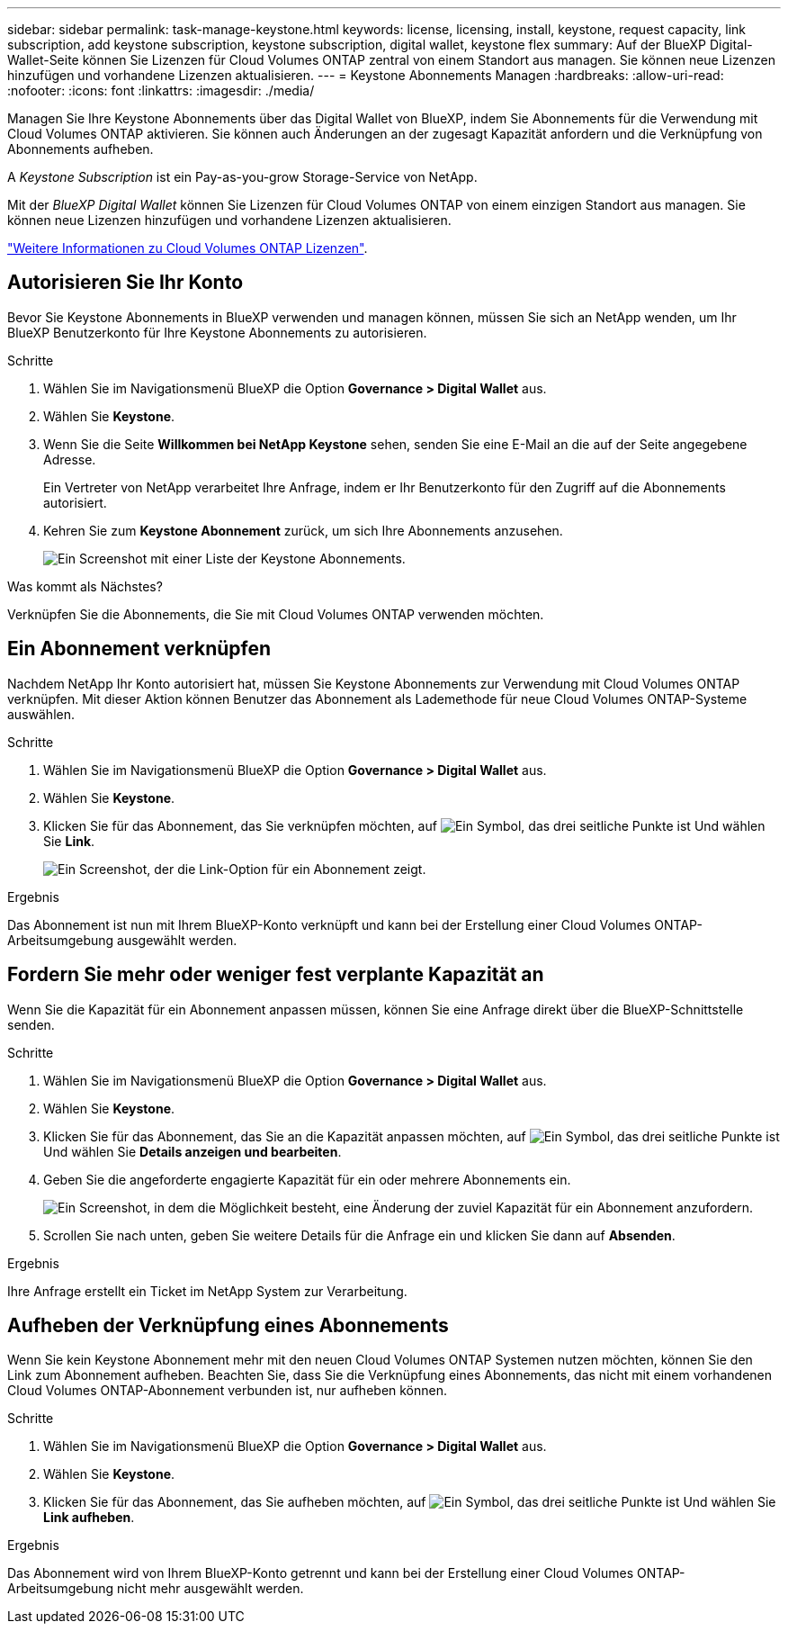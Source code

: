 ---
sidebar: sidebar 
permalink: task-manage-keystone.html 
keywords: license, licensing, install, keystone, request capacity, link subscription, add keystone subscription, keystone subscription, digital wallet, keystone flex 
summary: Auf der BlueXP Digital-Wallet-Seite können Sie Lizenzen für Cloud Volumes ONTAP zentral von einem Standort aus managen. Sie können neue Lizenzen hinzufügen und vorhandene Lizenzen aktualisieren. 
---
= Keystone Abonnements Managen
:hardbreaks:
:allow-uri-read: 
:nofooter: 
:icons: font
:linkattrs: 
:imagesdir: ./media/


[role="lead"]
Managen Sie Ihre Keystone Abonnements über das Digital Wallet von BlueXP, indem Sie Abonnements für die Verwendung mit Cloud Volumes ONTAP aktivieren. Sie können auch Änderungen an der zugesagt Kapazität anfordern und die Verknüpfung von Abonnements aufheben.

A _Keystone Subscription_ ist ein Pay-as-you-grow Storage-Service von NetApp.

Mit der _BlueXP Digital Wallet_ können Sie Lizenzen für Cloud Volumes ONTAP von einem einzigen Standort aus managen. Sie können neue Lizenzen hinzufügen und vorhandene Lizenzen aktualisieren.

https://docs.netapp.com/us-en/bluexp-cloud-volumes-ontap/concept-licensing.html["Weitere Informationen zu Cloud Volumes ONTAP Lizenzen"].



== Autorisieren Sie Ihr Konto

Bevor Sie Keystone Abonnements in BlueXP verwenden und managen können, müssen Sie sich an NetApp wenden, um Ihr BlueXP Benutzerkonto für Ihre Keystone Abonnements zu autorisieren.

.Schritte
. Wählen Sie im Navigationsmenü BlueXP die Option *Governance > Digital Wallet* aus.
. Wählen Sie *Keystone*.
. Wenn Sie die Seite *Willkommen bei NetApp Keystone* sehen, senden Sie eine E-Mail an die auf der Seite angegebene Adresse.
+
Ein Vertreter von NetApp verarbeitet Ihre Anfrage, indem er Ihr Benutzerkonto für den Zugriff auf die Abonnements autorisiert.

. Kehren Sie zum *Keystone Abonnement* zurück, um sich Ihre Abonnements anzusehen.
+
image:screenshot-keystone-overview.png["Ein Screenshot mit einer Liste der Keystone Abonnements."]



.Was kommt als Nächstes?
Verknüpfen Sie die Abonnements, die Sie mit Cloud Volumes ONTAP verwenden möchten.



== Ein Abonnement verknüpfen

Nachdem NetApp Ihr Konto autorisiert hat, müssen Sie Keystone Abonnements zur Verwendung mit Cloud Volumes ONTAP verknüpfen. Mit dieser Aktion können Benutzer das Abonnement als Lademethode für neue Cloud Volumes ONTAP-Systeme auswählen.

.Schritte
. Wählen Sie im Navigationsmenü BlueXP die Option *Governance > Digital Wallet* aus.
. Wählen Sie *Keystone*.
. Klicken Sie für das Abonnement, das Sie verknüpfen möchten, auf image:icon-action.png["Ein Symbol, das drei seitliche Punkte ist"] Und wählen Sie *Link*.
+
image:screenshot-keystone-link.png["Ein Screenshot, der die Link-Option für ein Abonnement zeigt."]



.Ergebnis
Das Abonnement ist nun mit Ihrem BlueXP-Konto verknüpft und kann bei der Erstellung einer Cloud Volumes ONTAP-Arbeitsumgebung ausgewählt werden.



== Fordern Sie mehr oder weniger fest verplante Kapazität an

Wenn Sie die Kapazität für ein Abonnement anpassen müssen, können Sie eine Anfrage direkt über die BlueXP-Schnittstelle senden.

.Schritte
. Wählen Sie im Navigationsmenü BlueXP die Option *Governance > Digital Wallet* aus.
. Wählen Sie *Keystone*.
. Klicken Sie für das Abonnement, das Sie an die Kapazität anpassen möchten, auf image:icon-action.png["Ein Symbol, das drei seitliche Punkte ist"] Und wählen Sie *Details anzeigen und bearbeiten*.
. Geben Sie die angeforderte engagierte Kapazität für ein oder mehrere Abonnements ein.
+
image:screenshot-keystone-request.png["Ein Screenshot, in dem die Möglichkeit besteht, eine Änderung der zuviel Kapazität für ein Abonnement anzufordern."]

. Scrollen Sie nach unten, geben Sie weitere Details für die Anfrage ein und klicken Sie dann auf *Absenden*.


.Ergebnis
Ihre Anfrage erstellt ein Ticket im NetApp System zur Verarbeitung.



== Aufheben der Verknüpfung eines Abonnements

Wenn Sie kein Keystone Abonnement mehr mit den neuen Cloud Volumes ONTAP Systemen nutzen möchten, können Sie den Link zum Abonnement aufheben. Beachten Sie, dass Sie die Verknüpfung eines Abonnements, das nicht mit einem vorhandenen Cloud Volumes ONTAP-Abonnement verbunden ist, nur aufheben können.

.Schritte
. Wählen Sie im Navigationsmenü BlueXP die Option *Governance > Digital Wallet* aus.
. Wählen Sie *Keystone*.
. Klicken Sie für das Abonnement, das Sie aufheben möchten, auf image:icon-action.png["Ein Symbol, das drei seitliche Punkte ist"] Und wählen Sie *Link aufheben*.


.Ergebnis
Das Abonnement wird von Ihrem BlueXP-Konto getrennt und kann bei der Erstellung einer Cloud Volumes ONTAP-Arbeitsumgebung nicht mehr ausgewählt werden.

